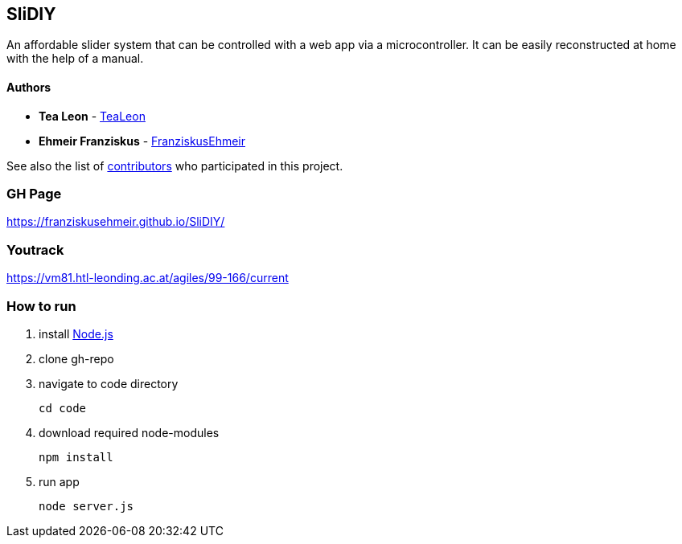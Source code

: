 == SliDIY

An affordable slider system that can be controlled with a web app via a microcontroller. It can be easily reconstructed at home with the help of a manual.

==== Authors

* *Tea Leon* - https://github.com/tealeon[TeaLeon]
* *Ehmeir Franziskus* -
https://github.com/franziskusehmeir[FranziskusEhmeir]

See also the list of
https://github.com/franziskusehmeir/SliDIY/contributors[contributors]
who participated in this project.

=== GH Page

https://franziskusehmeir.github.io/SliDIY/

=== Youtrack

https://vm81.htl-leonding.ac.at/agiles/99-166/current

=== How to run

1. install https://nodejs.org/en/[Node.js]

2. clone gh-repo

3. navigate to code directory

  cd code
  
4. download required node-modules

  npm install
  
5. run app

  node server.js
  
  
